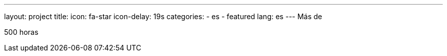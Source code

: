 ---
layout: project
title:
icon: fa-star
icon-delay: 19s
categories:
  - es
  - featured
lang: es
---
Más de

500 horas
